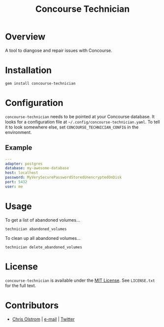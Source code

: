 #+TITLE: Concourse Technician
#+LATEX: \pagebreak

* Overview

  A tool to diangose and repair issues with Concourse.

* Installation

  #+BEGIN_SRC shell
    gem install concourse-technician
  #+END_SRC

* Configuration

  ~concourse-technician~ needs to be pointed at your Concourse database. It
  looks for a configuration file at =~/.config/concourse-technician.yaml=. To
  tell it to look somewhere else, set =CONCOURSE_TECHNICIAN_CONFIG= in the
  environment.

** Example

   #+BEGIN_SRC yaml
     ---
     adapter: postgres
     database: my-awesome-database
     host: localhost
     password: MyVerySecurePasswordStoredUnencryptedOnDisk
     port: 5432
     user: me
   #+END_SRC

* Usage

  To get a list of abandoned volumes...

  #+BEGIN_SRC shell
    technician abandoned_volumes
  #+END_SRC

  To clean up all abandoned volumes...

  #+BEGIN_SRC shell
    technician delete_abandoned_volumes
  #+END_SRC

* License

  ~concourse-technician~ is available under the [[https://tldrlegal.com/license/mit-license][MIT License]]. See ~LICENSE.txt~ for the full text.

* Contributors

  - [[https://colstrom.github.io/][Chris Olstrom]] | [[mailto:chris@olstrom.com][e-mail]] | [[https://twitter.com/ChrisOlstrom][Twitter]]
